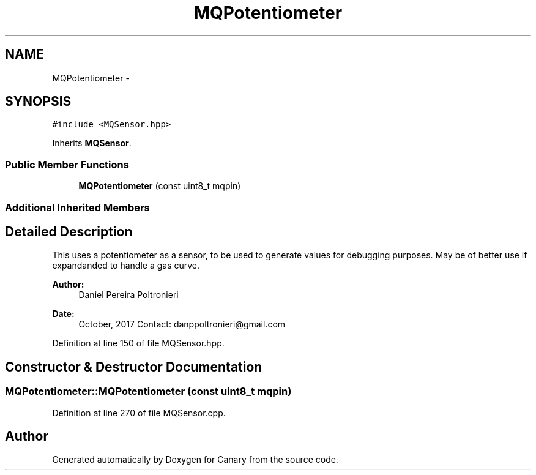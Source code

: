 .TH "MQPotentiometer" 3 "Fri Oct 27 2017" "Canary" \" -*- nroff -*-
.ad l
.nh
.SH NAME
MQPotentiometer \- 
.SH SYNOPSIS
.br
.PP
.PP
\fC#include <MQSensor\&.hpp>\fP
.PP
Inherits \fBMQSensor\fP\&.
.SS "Public Member Functions"

.in +1c
.ti -1c
.RI "\fBMQPotentiometer\fP (const uint8_t mqpin)"
.br
.in -1c
.SS "Additional Inherited Members"
.SH "Detailed Description"
.PP 
This uses a potentiometer as a sensor, to be used to generate values for debugging purposes\&. May be of better use if expandanded to handle a gas curve\&.
.PP
\fBAuthor:\fP
.RS 4
Daniel Pereira Poltronieri 
.RE
.PP
\fBDate:\fP
.RS 4
October, 2017 Contact: danppoltronieri@gmail.com 
.RE
.PP

.PP
Definition at line 150 of file MQSensor\&.hpp\&.
.SH "Constructor & Destructor Documentation"
.PP 
.SS "MQPotentiometer::MQPotentiometer (const uint8_t mqpin)"

.PP
Definition at line 270 of file MQSensor\&.cpp\&.

.SH "Author"
.PP 
Generated automatically by Doxygen for Canary from the source code\&.
